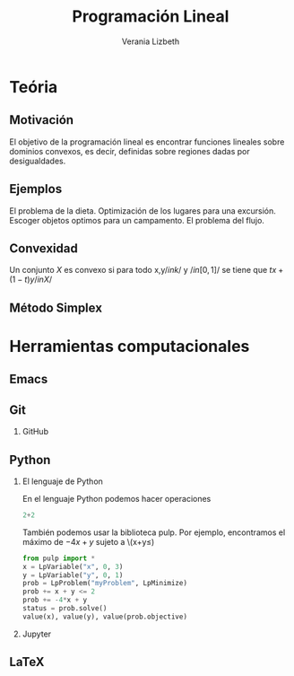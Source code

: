 #+title: Programación Lineal  
#+author: Verania Lizbeth 

#+options: H:2

#+latex_header: \usepackage{listings}

* Teória 
** Motivación
El objetivo de la programación lineal es encontrar funciones lineales
sobre dominios convexos, es decir, definidas sobre regiones dadas por
desigualdades. [[file:imagendeprogramacionl.jpg]]

** Ejemplos 
El problema de la dieta. 
Optimización de los lugares para una excursión.
Escoger objetos optimos para un campamento. 
El problema del flujo.

** Convexidad 
Un conjunto \(X\) es convexo si para todo x,y\( /in k/ \) y \(/in
[0,1]/\) se tiene que \(tx+(1-t)y /in X/\)
** Método Simplex 


* Herramientas computacionales 

** Emacs 

** Git
*** GitHub
** Python 
*** El lenguaje de Python

En el  lenguaje Python podemos hacer operaciones 

#+begin_src python :session
2+2
#+end_src

#+RESULTS:
: 4

También podemos usar la biblioteca pulp. Por ejemplo, encontramos el
máximo de \(-4x+y\) sujeto a \(x+y\leq)

#+begin_src python :session
from pulp import *
x = LpVariable("x", 0, 3)
y = LpVariable("y", 0, 1)
prob = LpProblem("myProblem", LpMinimize)
prob += x + y <= 2
prob += -4*x + y
status = prob.solve()
value(x), value(y), value(prob.objective)
#+end_src

#+RESULTS:
| 2.0 | 0.0 | -8.0 |

*** Jupyter
** LaTeX

